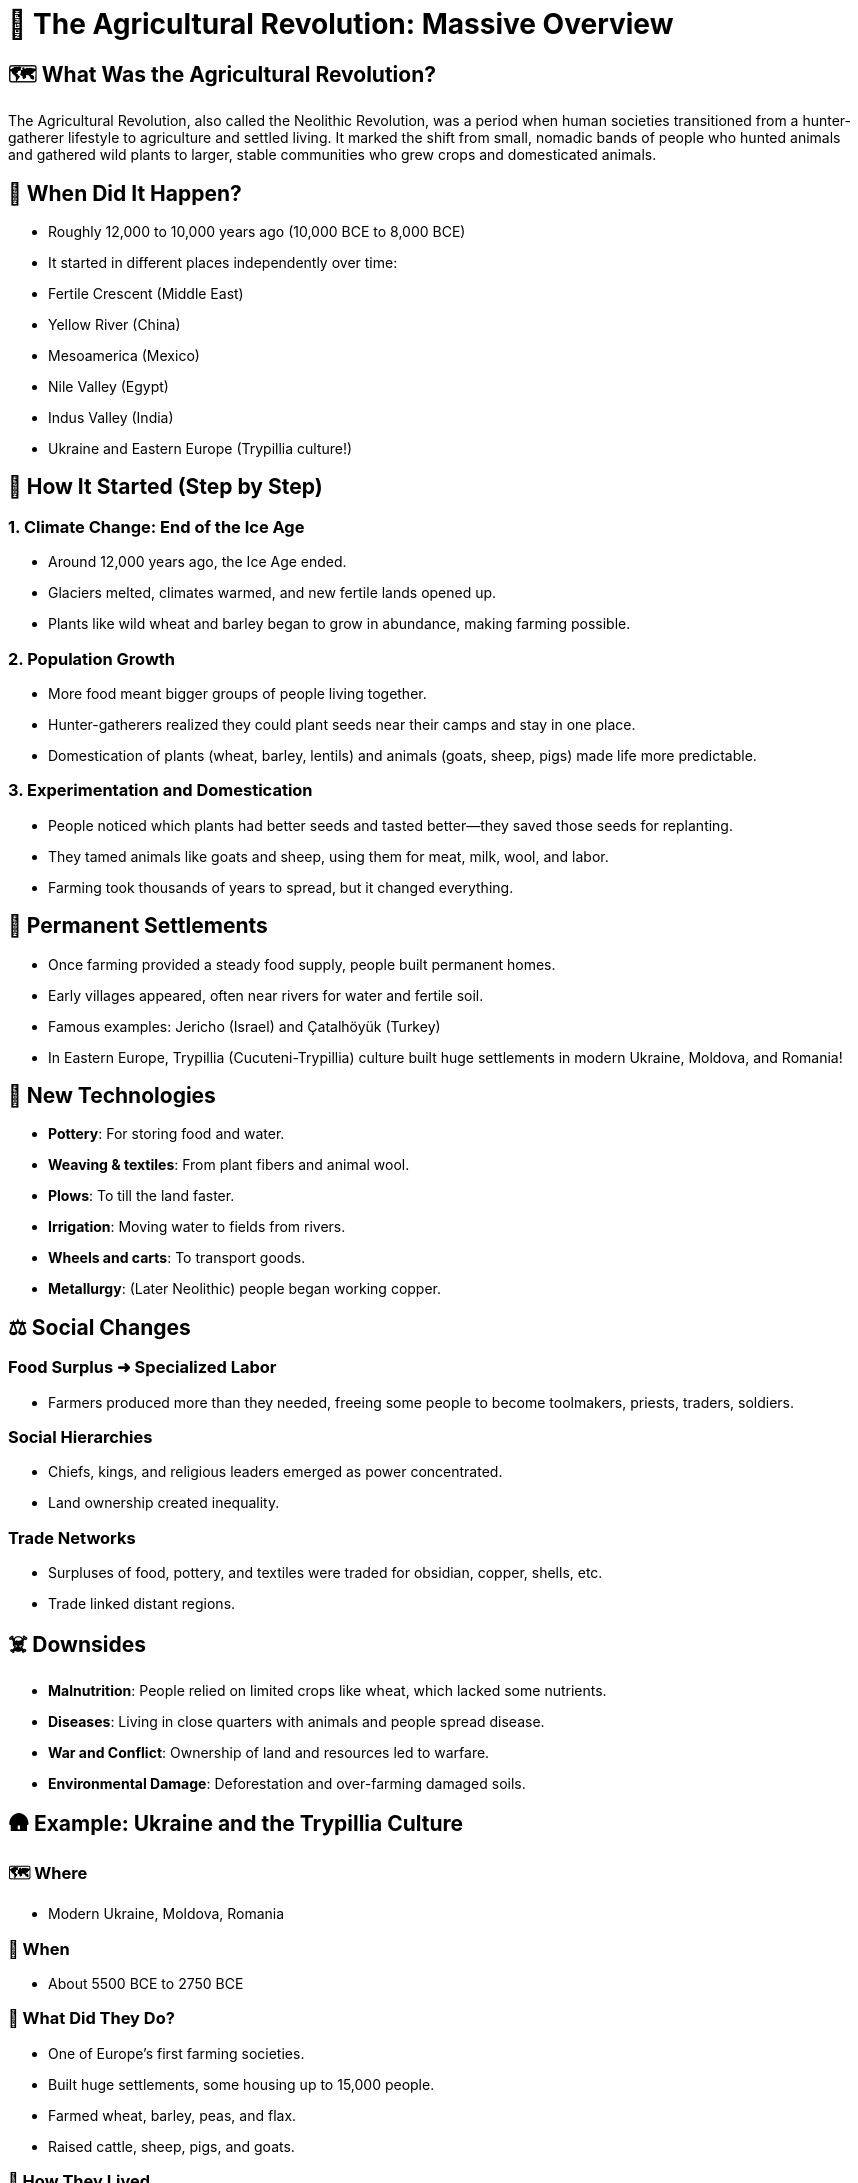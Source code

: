 = 🌾 The Agricultural Revolution: Massive Overview

== 🗺️ What Was the Agricultural Revolution?
The Agricultural Revolution, also called the Neolithic Revolution, was a period when human societies transitioned from a hunter-gatherer lifestyle to agriculture and settled living. It marked the shift from small, nomadic bands of people who hunted animals and gathered wild plants to larger, stable communities who grew crops and domesticated animals.

== 📅 When Did It Happen?
* Roughly 12,000 to 10,000 years ago (10,000 BCE to 8,000 BCE)
* It started in different places independently over time:
* Fertile Crescent (Middle East)
* Yellow River (China)
* Mesoamerica (Mexico)
* Nile Valley (Egypt)
* Indus Valley (India)
* Ukraine and Eastern Europe (Trypillia culture!)

== 🌱 How It Started (Step by Step)

=== 1. Climate Change: End of the Ice Age
* Around 12,000 years ago, the Ice Age ended.
* Glaciers melted, climates warmed, and new fertile lands opened up.
* Plants like wild wheat and barley began to grow in abundance, making farming possible.

=== 2. Population Growth
* More food meant bigger groups of people living together.
* Hunter-gatherers realized they could plant seeds near their camps and stay in one place.
* Domestication of plants (wheat, barley, lentils) and animals (goats, sheep, pigs) made life more predictable.

=== 3. Experimentation and Domestication
* People noticed which plants had better seeds and tasted better—they saved those seeds for replanting.
* They tamed animals like goats and sheep, using them for meat, milk, wool, and labor.
* Farming took thousands of years to spread, but it changed everything.

== 🏡 Permanent Settlements
* Once farming provided a steady food supply, people built permanent homes.
* Early villages appeared, often near rivers for water and fertile soil.
* Famous examples: Jericho (Israel) and Çatalhöyük (Turkey)
* In Eastern Europe, Trypillia (Cucuteni-Trypillia) culture built huge settlements in modern Ukraine, Moldova, and Romania!

== 🏺 New Technologies
* *Pottery*: For storing food and water.
* *Weaving & textiles*: From plant fibers and animal wool.
* *Plows*: To till the land faster.
* *Irrigation*: Moving water to fields from rivers.
* *Wheels and carts*: To transport goods.
* *Metallurgy*: (Later Neolithic) people began working copper.

== ⚖️ Social Changes

=== Food Surplus ➜ Specialized Labor
* Farmers produced more than they needed, freeing some people to become toolmakers, priests, traders, soldiers.

=== Social Hierarchies
* Chiefs, kings, and religious leaders emerged as power concentrated.
* Land ownership created inequality.

=== Trade Networks
* Surpluses of food, pottery, and textiles were traded for obsidian, copper, shells, etc.
* Trade linked distant regions.

== ☠️ Downsides
* *Malnutrition*: People relied on limited crops like wheat, which lacked some nutrients.
* *Diseases*: Living in close quarters with animals and people spread disease.
* *War and Conflict*: Ownership of land and resources led to warfare.
* *Environmental Damage*: Deforestation and over-farming damaged soils.

== 🛖 Example: Ukraine and the Trypillia Culture

=== 🗺️ Where
* Modern Ukraine, Moldova, Romania

=== 📅 When
* About 5500 BCE to 2750 BCE

=== 🌾 What Did They Do?
* One of Europe’s first farming societies.
* Built huge settlements, some housing up to 15,000 people.
* Farmed wheat, barley, peas, and flax.
* Raised cattle, sheep, pigs, and goats.

=== 🏡 How They Lived
* Houses made of wooden frames plastered with clay, often arranged in spiral or concentric circles.
* Villages were burned down after decades and rebuilt on top of the ruins.

=== 🏺 Technology
* Produced beautiful pottery with spiral and geometric designs in red, black, and white.
* Made figurines, possibly representing goddesses or fertility idols.
* Practiced early metallurgy, working with copper tools and ornaments.

=== ⚖️ Social Life
* Lived in organized societies, likely with chiefs or councils.
* Trade routes extended into the Balkans, exchanging copper, salt, and pottery.

=== 🌍 Why They Matter
* Among the earliest complex societies in Europe.
* Their farming and social organization set the stage for later European civilizations.

== 🔥 Why the Agricultural Revolution Changed Everything
* Farming allowed people to settle, create cities, and develop civilizations.
* Laid the groundwork for laws, writing, religion, governments, and technology.
* Without farming, we wouldn’t have had the Ancient Civilizations, the Industrial Revolution, or the modern world.

== 1. Regional Case Studies

=== 🏜️ Mesopotamia (Fertile Crescent)
* *Where*: Modern Iraq, Syria, Turkey
* *Crops*: Wheat, barley, lentils, chickpeas, flax
* *Animals*: Sheep, goats, cattle, pigs
* *Why Important*: Called the "Cradle of Civilization." Settlements near Tigris and Euphrates rivers. Created irrigation systems. First cities: Uruk, Ur, Eridu.

=== 🌊 Ancient Egypt (Nile River Valley)
* *Crops*: Wheat, barley, flax (for linen)
* *Animals*: Cattle, sheep, goats
* *Why Important*: Nile floods created fertile silt. Massive food surpluses led to Egyptian Kingdoms and monumental architecture.

=== 🐘 Indus Valley Civilization
* *Where*: Modern Pakistan and northwest India
* *Crops*: Wheat, barley, peas, cotton
* *Why Important*: Advanced drainage, granaries, uniform weights and measures. Cities like Harappa and Mohenjo-Daro.

=== 🐉 Ancient China (Yellow River Valley)
* *Crops*: Millet in the north; rice in the south
* *Animals*: Pigs, chickens, water buffalo
* *Why Important*: Irrigation and flood control. Bronze metallurgy, silk production, complex writing.

=== 🌽 Mesoamerica
* *Crops*: Maize, beans, squash, chili peppers
* *Why Important*: Maize domestication was revolutionary. Olmecs, Maya, and Aztecs built cities without draft animals or the wheel.

=== 🌾 Sub-Saharan Africa
* *Crops*: Yams, millet, sorghum
* *Animals*: Cattle, goats
* *Why Important*: Bantu migrations spread farming, iron tools, and language.

== 2. Domesticated Plants & Animals

=== 🌾 Plants
* Wheat & Barley: Fertile Crescent (~9,500 BCE)
* Rice: China (~7,000 BCE)
* Maize (corn): Mexico (~7,000 BCE)
* Potatoes: Andes Mountains (~5,000 BCE)
* Yams & Sorghum: Africa (~5,000 BCE)

=== 🐏 Animals
* Dogs: ~15,000 BCE, used for hunting and protection
* Sheep & Goats: Fertile Crescent (~8,000 BCE)
* Cattle: Independently domesticated in Africa, Middle East, and India (~6,000 BCE)
* Pigs: Multiple regions (~8,000 BCE)
* Chickens: Southeast Asia (~6,000 BCE)

== 3. Tools & Innovations

=== ⚒️ Plows
* Early plows were wooden sticks pulled by humans.
* Later, oxen were used for heavier plows to break tough soils.

=== 💧 Irrigation Systems
* Channels, canals, and dikes diverted water.
* Mesopotamians built levees. Egyptians timed planting with Nile floods. Chinese built flood control systems.

=== 🏺 Pottery
* Stored grain and liquids.
* Decorated with symbols, sometimes early writing.

=== 🛞 Wheels and Carts
* Invented around 3500 BCE in Mesopotamia.
* Made transporting goods easier and increased trade.

=== 🔨 Metallurgy
* First copper, later bronze (copper + tin).
* Tools and weapons increased farming efficiency and warfare.

== 4. Religious & Cultural Shifts

=== 🌸 Fertility Goddesses
* Worship of fertility deities, often female.
* Statues like Venus of Willendorf symbolized fertility and motherhood.

=== 🏺 Ancestor Worship
* Ancestors buried beneath homes or special sites.
* Believed to protect land and harvests.

=== 🔥 Ritual Burnings (Trypillia Example)
* Villages burned every 60-80 years.
* Possible reasons: ritual purification, pest control, or renewal.

=== 🏯 Temples & Sacred Sites
* Göbekli Tepe predates farming (~9600 BCE).
* Shows religion may have motivated the Agricultural Revolution.

== 5. Transition from Villages to Cities

=== 🛖 Villages
* Permanent homes of mudbrick or wood.
* Examples: Çatalhöyük, Jericho.

=== 🏙️ Cities
* Cities like Uruk had population density, walls, public buildings.
* Governments managed irrigation, defense, trade.
* Writing systems like cuneiform recorded trade, laws, taxes.

=== ⚖️ Governments & Armies
* Chiefs and kings controlled land and resources.
* Armies defended wealth and territory.

== 6. Long-term Consequences

=== 🚼 Population Explosion
* More food ➜ More people ➜ Population booms.

=== 🦠 Disease
* Close living with people and animals ➜ Spread of diseases like smallpox and flu.

=== 👩‍🌾 Gender Roles
* Men often took over plowing and herding.
* Some argue women’s status declined in patriarchal societies.

=== 💰 Social Inequality
* Land and food hoarding led to wealthy elites and poor farmers.
* Slavery emerged as a result of warfare and inequality.
